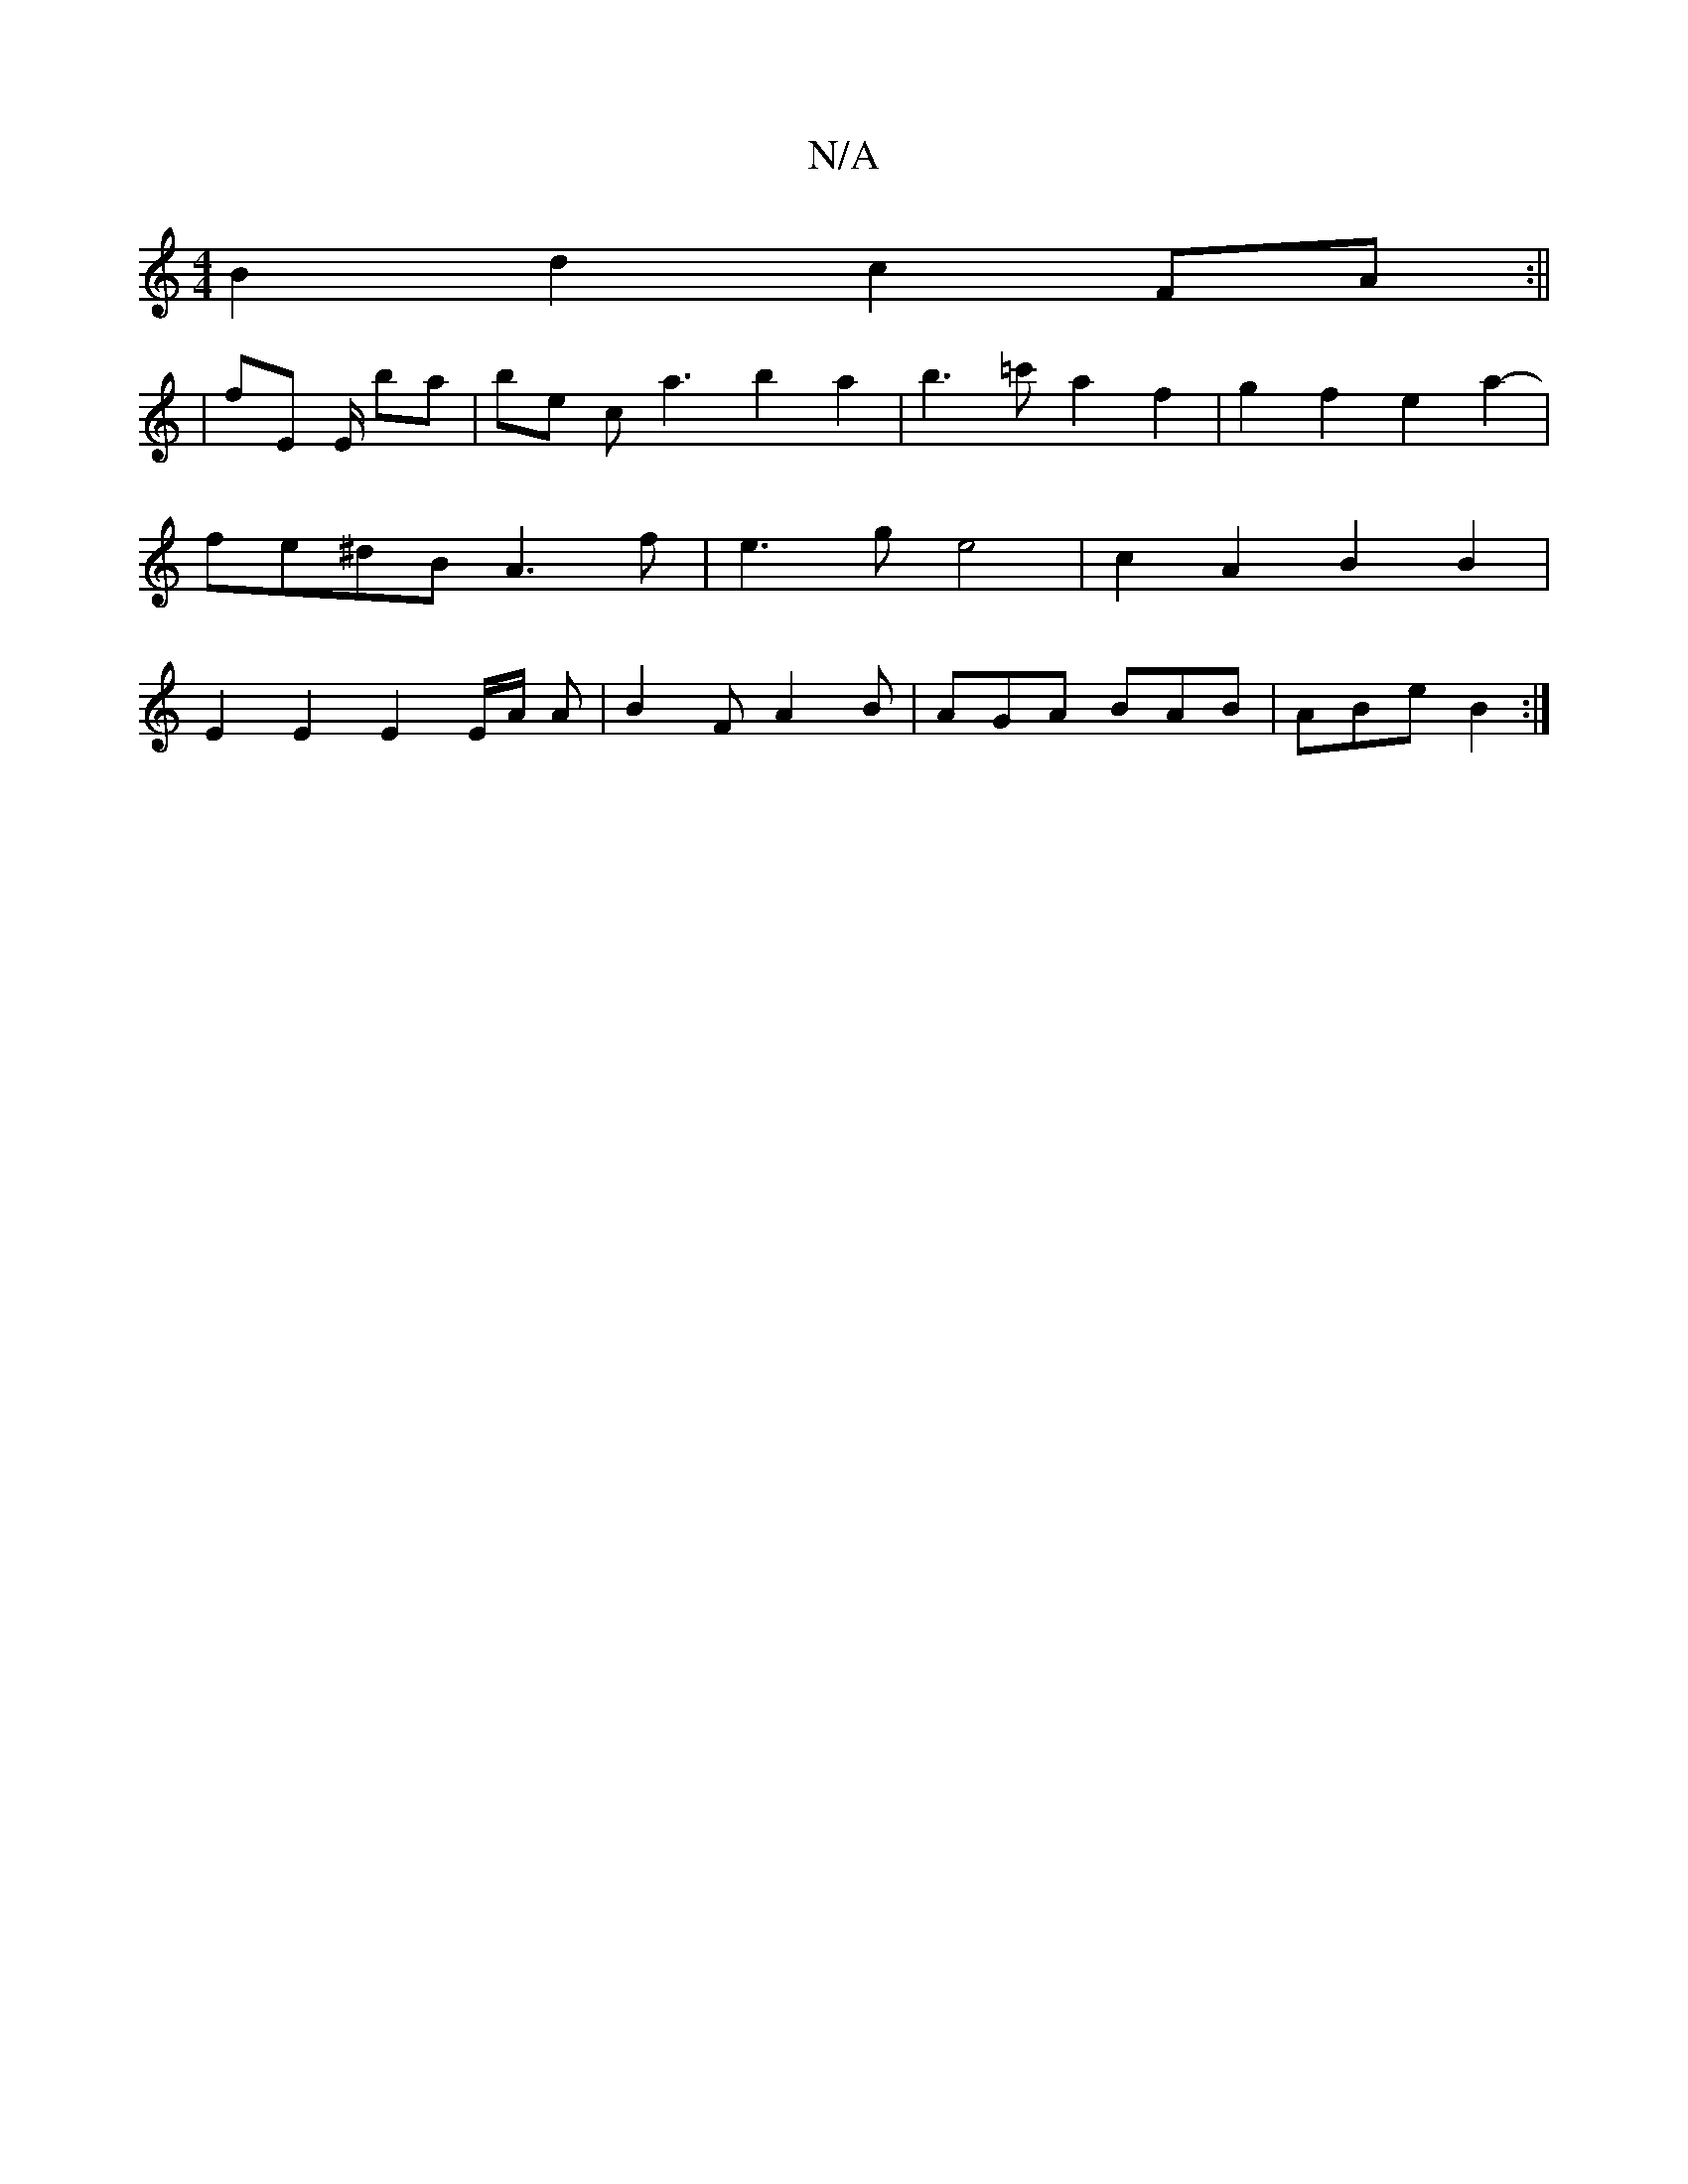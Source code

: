 X:1
T:N/A
M:4/4
R:N/A
K:Cmajor
 B2d2 c2FA :||
| fE E/ ba | be c a3 b2 a2 | b3 =c'- a2f2|g2 f2 e2a2- | fe^dB A3 f | e3 g e4 | c2 A2 B2 B2 | E2E2 E2E/2A/2 A | B2F A2 B | AGA BAB | ABe B2 :|

e2 e/A/c | fe de | b4 f2 a2 | a3 f e2|d2 ^